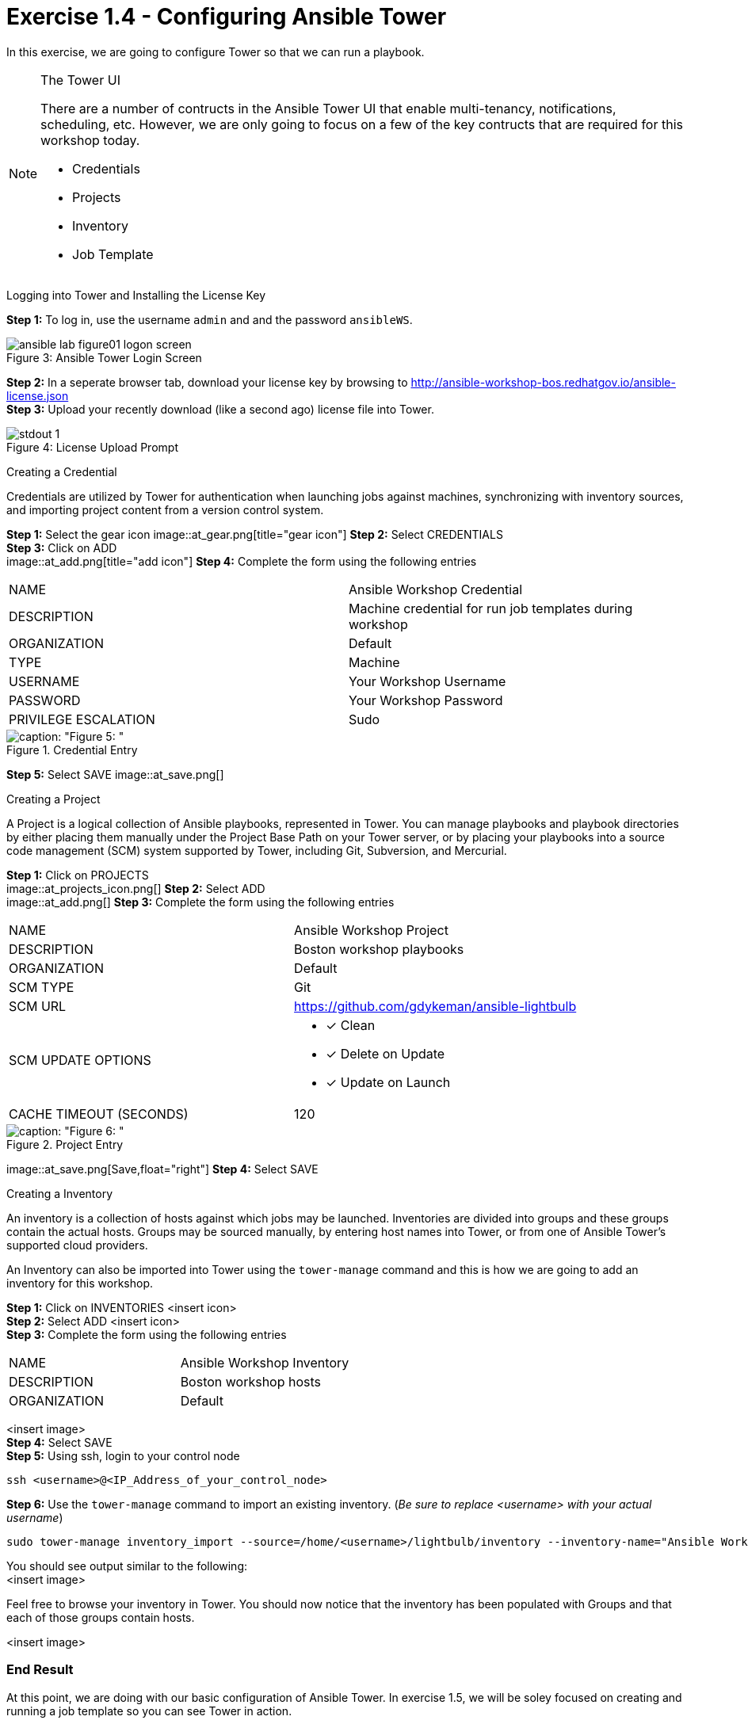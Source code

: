:tower_url: https://your-control-node-ip-address
:license_url: http://ansible-workshop-bos.redhatgov.io/ansible-license.json

= Exercise 1.4 - Configuring Ansible Tower

In this exercise, we are going to configure Tower so that we can run a playbook.
[NOTE]
====

[.lead]
The Tower UI

There are a number of contructs in the Ansible Tower UI that enable multi-tenancy, notifications, scheduling, etc.
However, we are only going to focus on a few of the key contructs that are required for this workshop today.


* Credentials
* Projects
* Inventory
* Job Template
====


[.lead]
Logging into Tower and Installing the License Key

====
*Step 1:* To log in, use the username `admin` and and the password `ansibleWS`.

image::ansible-lab-figure01-logon-screen.png[caption="Figure 3: ", title="Ansible Tower Login Screen"]


*Step 2:* In a seperate browser tab, download your license key by browsing to {license_url} +
*Step 3:* Upload your recently download (like a second ago) license file into Tower.

image::stdout_1.png[caption="Figure 4: ", title="License Upload Prompt"]
====

[.lead]
Creating a Credential

Credentials are utilized by Tower for authentication when launching jobs against machines,
synchronizing with inventory sources, and importing project content from a version control system.
====
*Step 1:* Select the gear icon
image::at_gear.png[title="gear icon"]
*Step 2:* Select CREDENTIALS +
*Step 3:* Click on ADD +
image::at_add.png[title="add icon"]
*Step 4:* Complete the form using the following entries +

|===
|NAME |Ansible Workshop Credential
|DESCRIPTION|Machine credential for run job templates during workshop
|ORGANIZATION|Default
|TYPE|Machine
|USERNAME| Your Workshop Username
|PASSWORD| Your Workshop Password
|PRIVILEGE ESCALATION|Sudo
|===
image::at_cred_detail.png[caption: "Figure 5: ",title="Credential Entry"]

*Step 5:* Select SAVE
image::at_save.png[]
====

[.lead]
Creating a Project

A Project is a logical collection of Ansible playbooks, represented in Tower.
You can manage playbooks and playbook directories by either placing them manually
under the Project Base Path on your Tower server, or by placing your playbooks into
a source code management (SCM) system supported by Tower, including Git, Subversion, and Mercurial.
====
*Step 1:* Click on PROJECTS +
image::at_projects_icon.png[]
*Step 2:* Select ADD +
image::at_add.png[]
*Step 3:* Complete the form using the following entries +

|===
|NAME |Ansible Workshop Project
|DESCRIPTION|Boston workshop playbooks
|ORGANIZATION|Default
|SCM TYPE|Git
|SCM URL| https://github.com/gdykeman/ansible-lightbulb
|SCM UPDATE OPTIONS
a|

- [*] Clean
- [*] Delete on Update
- [*] Update on Launch
|CACHE TIMEOUT (SECONDS)|120
|===
image::at_project_detail.png[caption: "Figure 6: ",title="Project Entry"]

image::at_save.png[Save,float="right"] *Step 4:* Select SAVE

====

[.lead]
Creating a Inventory

An inventory is a collection of hosts against which jobs may be launched.
Inventories are divided into groups and these groups contain the actual hosts.
Groups may be sourced manually, by entering host names into Tower, or from one
of Ansible Tower’s supported cloud providers.

An Inventory can also be imported into Tower using the ```tower-manage``` command
and this is how we are going to add an inventory for this workshop.

====
*Step 1:* Click on INVENTORIES <insert icon> +
*Step 2:* Select ADD <insert icon> +
*Step 3:* Complete the form using the following entries +

|===
|NAME |Ansible Workshop Inventory
|DESCRIPTION|Boston workshop hosts
|ORGANIZATION|Default
|===
<insert image> +
*Step 4:* Select SAVE +
*Step 5:* Using ssh, login to your control node +
----
ssh <username>@<IP_Address_of_your_control_node>
----
*Step 6:* Use the ```tower-manage``` command to import an existing inventory.  (_Be sure to replace <username> with your actual username_)
----
sudo tower-manage inventory_import --source=/home/<username>/lightbulb/inventory --inventory-name="Ansible Workshop Inventory"
----

You should see output similar to the following: +
<insert image>
====

Feel free to browse your inventory in Tower.  You should now notice that the inventory has been populated with Groups and that
each of those groups contain hosts.

<insert image>


=== End Result

At this point, we are doing with our basic configuration of Ansible Tower.  In exercise 1.5, we will be soley focused on
creating and running a job template so you can see Tower in action.
